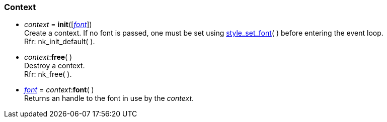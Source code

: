 
[[context]]
=== Context

[[init]]
* _context_ = *init*([<<font, _font_>>]) +
[small]#Create a context. If no font is passed, one must
be set using <<style_xxx, style_set_font>>(&nbsp;) before entering the event loop. +
Rfr: nk_init_default(&nbsp;).#

[[free]]
* _context_$$:$$*free*( ) +
[small]#Destroy a context. +
Rfr: nk_free(&nbsp;).#

[[context.font]]
* <<font, _font_>> = _context_$$:$$*font*( ) +
[small]#Returns an handle to the font in use by the _context_.#

